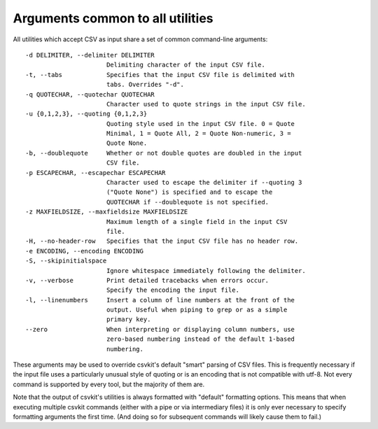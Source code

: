 =================================
Arguments common to all utilities
=================================

All utilities which accept CSV as input share a set of common command-line arguments::

  -d DELIMITER, --delimiter DELIMITER
                        Delimiting character of the input CSV file.
  -t, --tabs            Specifies that the input CSV file is delimited with
                        tabs. Overrides "-d".
  -q QUOTECHAR, --quotechar QUOTECHAR
                        Character used to quote strings in the input CSV file.
  -u {0,1,2,3}, --quoting {0,1,2,3}
                        Quoting style used in the input CSV file. 0 = Quote
                        Minimal, 1 = Quote All, 2 = Quote Non-numeric, 3 =
                        Quote None.
  -b, --doublequote     Whether or not double quotes are doubled in the input
                        CSV file.
  -p ESCAPECHAR, --escapechar ESCAPECHAR
                        Character used to escape the delimiter if --quoting 3
                        ("Quote None") is specified and to escape the
                        QUOTECHAR if --doublequote is not specified.
  -z MAXFIELDSIZE, --maxfieldsize MAXFIELDSIZE
                        Maximum length of a single field in the input CSV
                        file.
  -H, --no-header-row   Specifies that the input CSV file has no header row.
  -e ENCODING, --encoding ENCODING
  -S, --skipinitialspace
                        Ignore whitespace immediately following the delimiter.
  -v, --verbose         Print detailed tracebacks when errors occur.
                        Specify the encoding the input file.
  -l, --linenumbers     Insert a column of line numbers at the front of the
                        output. Useful when piping to grep or as a simple
                        primary key.
  --zero                When interpreting or displaying column numbers, use
                        zero-based numbering instead of the default 1-based
                        numbering.

These arguments may be used to override csvkit's default "smart" parsing of CSV files. This is frequently necessary if the input file uses a particularly unusual style of quoting or is an encoding that is not compatible with utf-8. Not every command is supported by every tool, but the majority of them are.

Note that the output of csvkit's utilities is always formatted with "default" formatting options. This means that when executing multiple csvkit commands (either with a pipe or via intermediary files) it is only ever necessary to specify formatting arguments the first time. (And doing so for subsequent commands will likely cause them to fail.)

